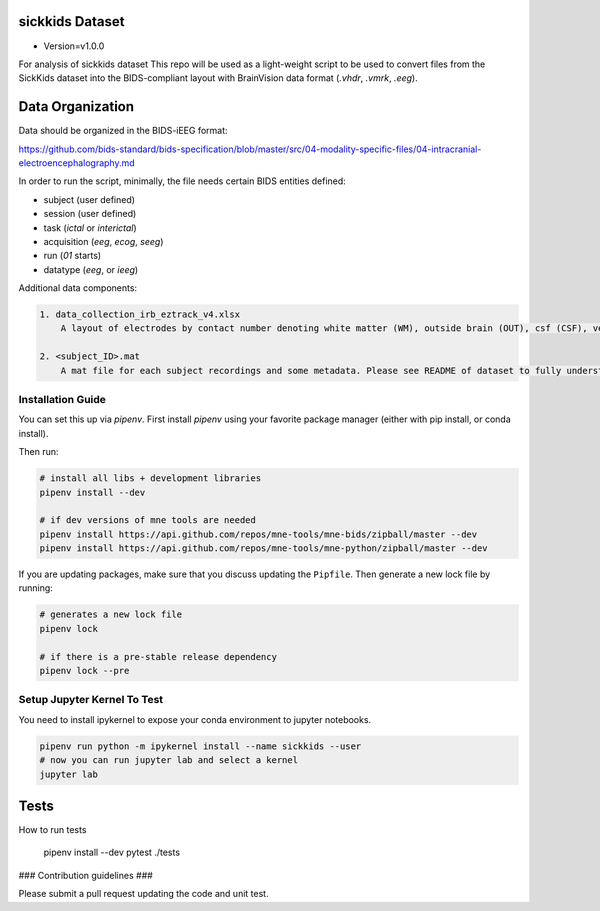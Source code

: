 sickkids Dataset
----------------
* Version=v1.0.0

For analysis of sickkids dataset
This repo will be used as a light-weight script to be used to convert
files from the SickKids dataset into the BIDS-compliant layout with
BrainVision data format (`.vhdr`, `.vmrk`, `.eeg`).

.. image:: https://img.shields.io/badge/code%20style-black-000000.svg
   :target: https://github.com/ambv/black
   :alt: Code style: black


Data Organization
-----------------

Data should be organized in the BIDS-iEEG format:

https://github.com/bids-standard/bids-specification/blob/master/src/04-modality-specific-files/04-intracranial-electroencephalography.md

In order to run the script, minimally, the file needs certain BIDS entities defined:

- subject (user defined)
- session (user defined)
- task (`ictal` or `interictal`)
- acquisition (`eeg`, `ecog`, `seeg`)
- run (`01` starts)
- datatype (`eeg`, or `ieeg`)

Additional data components:

.. code-block::

   1. data_collection_irb_eztrack_v4.xlsx
       A layout of electrodes by contact number denoting white matter (WM), outside brain (OUT), csf (CSF), ventricle (ventricle), or other bad contacts.

   2. <subject_ID>.mat
       A mat file for each subject recordings and some metadata. Please see README of dataset to fully understand how to use this.


Installation Guide
==================
You can set this up via `pipenv`. First install `pipenv` using
your favorite package manager (either with pip install, or conda install).

Then run:

.. code-block::

    # install all libs + development libraries
    pipenv install --dev

    # if dev versions of mne tools are needed
    pipenv install https://api.github.com/repos/mne-tools/mne-bids/zipball/master --dev
    pipenv install https://api.github.com/repos/mne-tools/mne-python/zipball/master --dev

If you are updating packages, make sure that you discuss updating the ``Pipfile``.
Then generate a new lock file by running:

.. code-block::

    # generates a new lock file
    pipenv lock

    # if there is a pre-stable release dependency
    pipenv lock --pre


Setup Jupyter Kernel To Test
============================

You need to install ipykernel to expose your conda environment to jupyter notebooks.

.. code-block::

   pipenv run python -m ipykernel install --name sickkids --user
   # now you can run jupyter lab and select a kernel
   jupyter lab


Tests
-----
How to run tests


    pipenv install --dev
    pytest ./tests

### Contribution guidelines ###

Please submit a pull request updating the code and unit test.
